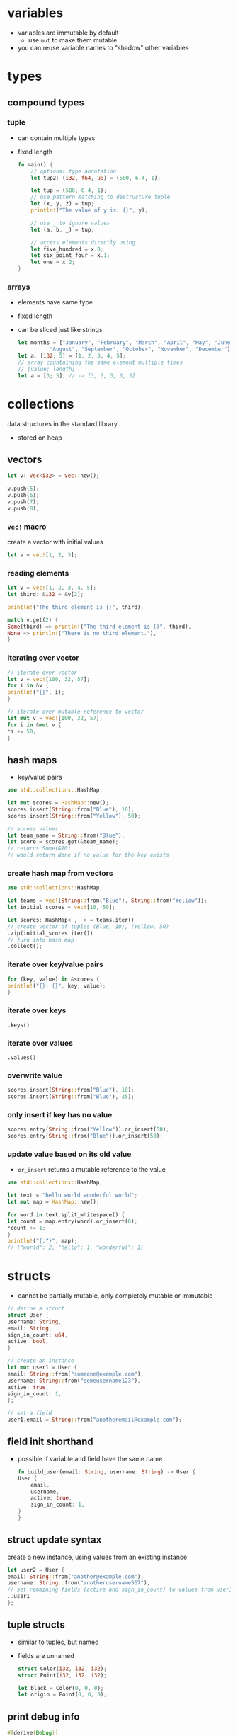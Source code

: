 * variables
  - variables are immutable by default
    - use =mut= to make them mutable
  - you can reuse variable names to "shadow" other variables

* types
** compound types
*** tuple
    - can contain multiple types
    - fixed length
      #+begin_src rust
	fn main() {
	    // optional type annotation
	    let tup2: (i32, f64, u8) = (500, 6.4, 1);

	    let tup = (500, 6.4, 1);
	    // use pattern matching to destructure tuple
	    let (x, y, z) = tup;
	    println!("The value of y is: {}", y);

	    // use _ to ignore values
	    let (a, b, _) = tup;

	    // access elements directly using .
	    let five_hundred = x.0;
	    let six_point_four = x.1;
	    let one = x.2;
	}
      #+end_src

*** arrays
    - elements have same type
    - fixed length
    - can be sliced just like strings
      #+begin_src rust
	let months = ["January", "February", "March", "April", "May", "June", "July",
		      "August", "September", "October", "November", "December"];
	let a: [i32; 5] = [1, 2, 3, 4, 5];
	// array countaining the same element multiple times
	// [value; length]
	let a = [3; 5]; // -> [3, 3, 3, 3, 3]
      #+end_src

* collections
  data structures in the standard library
  - stored on heap
** vectors
   #+begin_src rust
     let v: Vec<i32> = Vec::new();

     v.push(5);
     v.push(6);
     v.push(7);
     v.push(8);
   #+end_src

*** =vec!= macro
    create a vector with initial values
    #+begin_src rust
      let v = vec![1, 2, 3];
    #+end_src

*** reading elements
    #+begin_src rust
      let v = vec![1, 2, 3, 4, 5];
      let third: &i32 = &v[2];

      println!("The third element is {}", third);

      match v.get(2) {
	  Some(third) => println!("The third element is {}", third),
	  None => println!("There is no third element."),
      }
    #+end_src

*** iterating over vector
    #+begin_src rust
      // iterate over vector
      let v = vec![100, 32, 57];
      for i in &v {
	  println!("{}", i);
      }

      // iterate over mutable reference to vector
      let mut v = vec![100, 32, 57];
      for i in &mut v {
	  ,*i += 50;
      }
    #+end_src

** hash maps
   - key/value pairs
   #+begin_src rust
     use std::collections::HashMap;

     let mut scores = HashMap::new();
     scores.insert(String::from("Blue"), 10);
     scores.insert(String::from("Yellow"), 50);

     // access values
     let team_name = String::from("Blue");
     let score = scores.get(&team_name);
     // returns Some(&10)
     // would return None if no value for the key exists
   #+end_src

*** create hash map from vectors
    #+begin_src rust
      use std::collections::HashMap;

      let teams = vec![String::from("Blue"), String::from("Yellow")];
      let initial_scores = vec![10, 50];

      let scores: HashMap<_, _> = teams.iter()
      // create vector of tuples (Blue, 10), (Yellow, 50)
	  .zip(initial_scores.iter())
      // turn into hash map
	  .collect();
    #+end_src

*** iterate over key/value pairs
    #+begin_src rust
      for (key, value) in &scores {
	  println!("{}: {}", key, value);
      }
    #+end_src

*** iterate over keys
    =.keys()=

*** iterate over values
    =.values()=

*** overwrite value
    #+begin_src rust
      scores.insert(String::from("Blue"), 10);
      scores.insert(String::from("Blue"), 25);
    #+end_src

*** only insert if key has no value
    #+begin_src rust
      scores.entry(String::from("Yellow")).or_insert(50);
      scores.entry(String::from("Blue")).or_insert(50);
    #+end_src

*** update value based on its old value
    - =or_insert= returns a mutable reference to the value
    #+begin_src rust
      use std::collections::HashMap;

      let text = "hello world wonderful world";
      let mut map = HashMap::new();

      for word in text.split_whitespace() {
	  let count = map.entry(word).or_insert(0);
	  ,*count += 1;
      }
      println!("{:?}", map);
      // {"world": 2, "hello": 1, "wonderful": 1}
    #+end_src

* structs
  - cannot be partially mutable, only completely mutable or immutable
  #+begin_src rust
    // define a struct
    struct User {
	username: String,
	email: String,
	sign_in_count: u64,
	active: bool,
    }

    // create an instance
    let mut user1 = User {
	email: String::from("someone@example.com"),
	username: String::from("someusername123"),
	active: true,
	sign_in_count: 1,
    };

    // set a field
    user1.email = String::from("anotheremail@example.com");
  #+end_src
** field init shorthand
   - possible if variable and field have the same name
     #+begin_src rust
       fn build_user(email: String, username: String) -> User {
	   User {
	       email,
	       username,
	       active: true,
	       sign_in_count: 1,
	   }
       }
     #+end_src

** struct update syntax
   create a new instance, using values from an existing instance
   #+begin_src rust
     let user2 = User {
	 email: String::from("another@example.com"),
	 username: String::from("anotherusername567"),
	 // set remaining fields (active and sign_in_count) to values from user1
	 ..user1
     };
   #+end_src

** tuple structs
   - similar to tuples, but named
   - fields are unnamed
     #+begin_src rust
       struct Color(i32, i32, i32);
       struct Point(i32, i32, i32);

       let black = Color(0, 0, 0);
       let origin = Point(0, 0, 0);
     #+end_src

** print debug info
   #+begin_src rust
     #[derive(Debug)]
     struct Rectangle {width: u32, height: u32}

     fn main() {
	 let rect1 = Rectangle { width: 30, height: 50 };

	 // compact form
	 println!("rect1 is {:?}", rect1);
	 // less compact form
	 println!("rect1 is {:#?}", rect1);
     }
   #+end_src

** methods
   - first parameter is always self
   #+begin_src rust
     struct Rectangle {
	 width: u32,
	 height: u32,
     }

     // implementation block
     impl Rectangle {
	 fn area(&self) -> u32 {
	     self.width * self.height
	 }
     }

     fn main() {
	 let rect1 = Rectangle { width: 30, height: 50 };
	 println!(
	     "The area of the rectangle is {} square pixels.",
	     // call method
	     rect1.area()
	 );
     }
   #+end_src

** associated functions
   - like static methods in other languages
   - not associated with an instance
   - often used as constructors
   - use =::= to call
     #+begin_src rust
       impl Rectangle {
	   fn square(size: u32) -> Rectangle {
	       Rectangle { width: size, height: size }
	   }
       }

       fn main(){
	   let sq = Rectangle::square(3)
       }
     #+end_src

* enums
  - can have methods
  - can contain data (of different types)
    #+begin_src rust
      enum IpAddr {
	  V4(u8, u8, u8, u8),
	  V6(String),
      }
      let home = IpAddr::V4(127, 0, 0, 1);
      let loopback = IpAddr::V6(String::from("::1"));
    #+end_src

** option enum
   #+begin_src rust
     enum Option<T> {
	 Some(T),
	 None,
     }
   #+end_src
   - automatically included in prelude
   - can use =Some= and =None= without =Option::= prefix
   #+begin_src rust
     let some_number = Some(5);
     let some_string = Some("a string");
     let absent_number: Option<i32> = None;
   #+end_src
   - use =match= to get value
   #+begin_src rust
     fn plus_one(x: Option<i32>) -> Option<i32> {
	 // return None if None
	 // else add 1 to value
	 match x {
	     None => None,
	     Some(i) => Some(i + 1),
	 }
     }
     let five = Some(5);
     let six = plus_one(five);
     let none = plus_one(None);
   #+end_src
   - use =unwrap= to return value (only if you're sure a value is present)
     - will panic if None
   - use =as_ref= to return option with reference to value
  
* functions
  - names in =snake_case=
  - can be defined anywhere (even after their use)
  - type annotations required in parameter list
  - passing a variable to a function will move or copy it
    #+begin_src rust
      fn main() {
	  function(5, 8);
      }

      fn function(x: i32, y: u32) {
	  println!("The value of x is: {}", x);
	  println!("The value of y is: {}", y);
      }
    #+end_src

** returning values
   - return value is the value of the final expresssion in the function body
   - (expressions do not use semicolons)
   #+begin_src rust
     fn five() -> i32 {
	 5
     }
     fn main() {
	 let x = five();
	 println!("The value of x is: {}", x);
     }
   #+end_src

* if
  - no parentheses required
  - is an expression
    - can be used in a let statement
      #+begin_src rust
	let condition = true;
	let number = if condition {
	    5
	} else {
	    6
	};
      #+end_src

* loops
** loop
   - infinite loop
     #+begin_src rust
       loop {
	   println!("again!");
       }
     #+end_src
   - break out with =break=
   - can return a value
     #+begin_src rust
       let mut counter = 0;

       let result = loop {
	   counter += 1;
	   if counter == 10 {
	       break counter * 2;
	   }
       };
     #+end_src

** while
   #+begin_src rust
     let mut number = 3;

     while number != 0 {
	 println!("{}!", number);
	 number = number - 1;
     }
   #+end_src

** for
   #+begin_src rust
     let a = [10, 20, 30, 40, 50];

     for element in a.iter() {
	 println!("the value is: {}", element);
     }
   #+end_src

* use
  #+begin_src rust
    std::io::Stdin
  #+end_src
  is equivalent to
  #+begin_src rust
    use std::io;

    io::Stdin
  #+end_src
  - works with user defined modules too
    #+begin_src rust
      mod front_of_house {
	  pub mod hosting {
	      pub fn add_to_waitlist() {}
	  }
      }

      use crate::front_of_house::hosting;
      // or use relative path
      // use front_of_house::hosting;

      pub fn eat_at_restaurant() {
	  hosting::add_to_waitlist();
	  hosting::add_to_waitlist();
      }
    #+end_src

** nested paths
   #+begin_src rust
     use std::{io, cmp::Ordering};
   #+end_src

** glob operator
   - brings all public items into scope
     #+begin_src rust
       use std::collections::*;
     #+end_src

** =as= keyword
   - allows you to use a different name
     #+begin_src rust
       use std::fmt::Result;
       use std::io::Result as IoResult;

       fn function1() -> Result {
	   // --snip--
       }
       fn function2() -> IoResult<()> {
	   // --snip--
       }
     #+end_src

** re-exporting with =pub use=
   - bring an item into scope and make it available for others
   #+begin_src rust
     // allow external code to call hosting::add_to_waitlist without full path
     pub use crate::front_of_house::hosting;
   #+end_src
  
* match
  - like a switch statement
  - can extract values from enums 
  - must cover every possible case
  - =_= matches any value
  #+begin_src rust
    match guess.cmp(&secret_number) {
	Ordering::Less => println!("Too small!"),
	Ordering::Greater => println!("Too big!"),
	Ordering::Equal => {
	    println!("You win!");
	    break;
	}
    }

    let some_u8_value = 0u8;
    match some_u8_value {
	1 => println!("one"),
	3 => println!("three"),
	5 => println!("five"),
	7 => println!("seven"),
	_ => (),
    }

    // prints "Matched, y = 5"
    fn main() {
	let x = Some(5);

	match x {
	    Some(50) => println!("Got 50"),
	    Some(y) => println!("Matched, y = {:?}", y)
	}
  #+end_src

** match guards
   #+begin_src rust
     let num = Some(4);

     match num {
	 Some(x) if x < 5 => println!("less than five: {}", x),
	 Some(x) => println!("{}", x),
	 None => (),
     }
   #+end_src

* if let
  - takes a pattern and expression separated by equals
    #+begin_src rust
      let some_u8_value = Some(0u8);

      if let Some(3) = some_u8_value {
	  println!("three");
      }

      // same as
      match some_u8_value {
	  Some(3) => println!("three"),
	  _ => (),
      }
    #+end_src
  
* mutability
  variables are immutable by default
  #+begin_src rust
    let x = 5;
    println!("the value of x is: {}", x);
    // compiler error
    x = 6;
    println!("the value of x is: {}", x);
  #+end_src
  use keyword =mut= for mutable variables
  #+begin_src rust
    let mut x = 5;
    println!("the value of x is: {}", x);
    x = 6;
    println!("the value of x is: {}", x);
  #+end_src
  
* shadowing
  lets you reuse names of variables
  #+begin_src rust
    let x = 5;
    let x = x + 1;
    let x = x * 2;
    println!("The value of x is: {}", x);
  #+end_src
  lets you change type
  #+begin_src rust
    let spaces = "   "
	let spaces = spaces.len();
  #+end_src
  
* constants
  - immutable
  - must be type-annotated
  - can be declared in any scope
  - must be set to a constant expression (cannot be computed at runtime)
    #+begin_src rust
      const MAX_POINTS: u32 = 100_000;
    #+end_src

* strings
** string literals
   - immutable
   - stack allocated
   - =&str= type
     #+begin_src rust
       let s = "hello";
     #+end_src

** =String= type
   - mutable
   - heap allocated
     #+begin_src rust
       let s = String::from("hello");
       // append a literal to string
       s.push_str(", world!");
       // duplicate string
       let s2 = s.clone();
       // append single character
       let mut s3 = String::from("lo");
       s3.push('l');
       // concatenate 2 strings
       let s1 = String::from("Hello, ");
       let s2 = String::from("world!");
       let s3 = s1 + &s2; // s1 has been moved here and can no longer be used
       // alternatively use format! macro
     #+end_src
   - reassigning a =String= invalidates the old reference
     #+begin_src rust
       let s1 = String::from("hello");
       let s2 = s1;
       // compiler error
       println!("{}, world!", s1);
     #+end_src

*** to_string
    - works on any type that implements the =Display= trait
    #+begin_src rust
      let data = "initial contents";
      let s = data.to_string();
      // also works on a literal directly
      let s = "initial contents".to_string();
    #+end_src

*** =format!= macro
    - works like println! but returns a string instead of printing it
    #+begin_src rust
      let s1 = String::from("tic");
      let s2 = String::from("tac");
      let s3 = String::from("toe");

      let s = format!("{}-{}-{}", s1, s2, s3);
    #+end_src

*** iterating over strings
**** over unicode scalar values
     #+begin_src rust
       // return chars
       for c in "नमस्त".chars() {
	   println!("{}", c);
       }

       // return raw bytes
       for b in "नमस्त".bytes() {
	   println!("{}", b);
       }
     #+end_src

*** check if string contains substring
    #+begin_src rust
      if s.contains("ab") {
	  //..
      }
    #+end_src

** string slices
   - reference to part of a string
   - range indices must occur at valid UTF-8 character boundaries
   - are of type =&str=
     #+begin_src rust
       let s = String::from("hello world");
       // [start..end]
       // does not in include "end" element
       let hello = &s[0..5];
       let world = &s[6..11];

       // you can omit the start or end if the slice includes it
       let hello = &s[..5];
       let world = &s[6..];
       // omit both values to create slice of entire string
       let slice = &s[..];
     #+end_src
   - use =&str= as function parameter instead of =&String= to make a function more general
     - allows passing both string slices (incl. string literals) and Strings
   #+begin_src rust
     fn first_word(s: &str) -> &str {
     }

     fn main() {
	 let my_string = String::from("hello world");

	 // pass slice of entire string
	 let word = first_word(&my_string[..]);

	 let my_string_literal = "hello world";
	 // pass a string literal
	 let word = first_word(&my_string_literal[..]);
	 // no need to use slice syntax since string literals are already slices
	 let word = first_word(my_string_literal);
     }
   #+end_src
   - there are array slices too, which work in the same way

* ownership
  - every value in rust has an owner
  - there can only be one owner at a time
  - when the owner goes out of scope, the value is dropped (deallocated)
  - functions take ownership of parameters
    #+begin_src rust
      {
	  let s1 = String::from("hello"); // s1 is valid
      } // s1 is no longer valid

      let s2 = String::from("hello"); // s2 comes into scope
      takes_ownership(s2); // s2's value moves into the function...
      // ... and so is no longer valid here

      let x = 5; // x comes into scope
      makes_copy(x); // x is copied (i32 is a copy type)
      // x is still valid
    #+end_src
** references
   - refer to something but do not own it
   - allow calling functions without transfering ownership
     #+begin_src rust
       fn main() {
	   let s1 = String::from("hello");
	   let len = calculate_length(&s1);
	   println!("The length of '{}' is {}.", s1, len);
       }

       fn calculate_length(s: &String) -> usize {
	   s.len()
       }
     #+end_src
   - do not allow modifying "borrowed" variable unless mutable
   - only one mutable reference to a piece of data can exist in a scope
     #+begin_src rust
       let mut s = String::from("hello");
       let r1 = &mut s;
       // compiler error
       let r2 = &mut s;
     #+end_src
   - cannot combine mutable and immutable references
     #+begin_src rust
       let mut s = String::from("hello");
       let r1 = &s; // no problem
       let r2 = &s; // no problem
       // compiler error
       let r3 = &mut s;
     #+end_src
   - cannot be dangling (must be valid)

* error handling
** =Result= enum
   #+begin_src rust
     enum Result<T, E> {
	 Ok(T),
	 Err(E),
     }
   #+end_src
   - automatically included in prelude, like =Option=

** expect
   print error message and quit on error
   - works like =unwrap=
   #+begin_src rust
     let mut guess = String::new();
     io::stdin().read_line(&mut guess)
	 .expect("Failed to read line");
   #+end_src

** handle error with match
   #+begin_src rust
     let guess: u32 = match guess.trim().parse() {
	 Ok(num) => num,
	 // skip to next loop iteration on error
	 Err(_) => continue,
     };
   #+end_src

*** match multiple error types
    #+begin_src rust
      use std::fs::File;
      use std::io::ErrorKind;

      fn main() {
	  let f = File::open("hello.txt");

	  let f = match f {
	      Ok(file) => file,
	      Err(error) => match error.kind() {
		  ErrorKind::NotFound => match File::create("hello.txt") {
		      Ok(fc) => fc,
		      Err(e) => panic!("Problem creating the file: {:?}", e),
		  },
		  other_error => panic!("Problem opening the file: {:?}", other_error),
	      },
	  };
      }
    #+end_src

** =unwrap_or_else=
   - unwraps if Ok
   - calls function/closure if Err

** propogating errors
   - return a =Result=
   #+begin_src rust
     use std::io;
     use std::io::Read;
     use std::fs::File;

     fn read_username_from_file() -> Result<String, io::Error> {
	 let f = File::open("hello.txt");
	 let mut f = match f {
	     Ok(file) => file,
	     Err(e) => return Err(e),
	 };

	 let mut s = String::new();
	 match f.read_to_string(&mut s) {
	     Ok(_) => Ok(s),
	     Err(e) => Err(e),
	 }
     }
   #+end_src

*** shorthand: =?= operator
    - returns value inside Ok to expression if Ok
    - returns Err from the whole function if Err
      - uses =From= trait to convert between error types
      - can only be used in functions that return =Result= enum
    #+begin_src rust
      use std::io;
      use std::io::Read;
      use std::fs::File;

      fn read_username_from_file() -> Result<String, io::Error> {
	  let mut f = File::open("hello.txt")?;
	  let mut s = String::new();
	  f.read_to_string(&mut s)?;
	  Ok(s)
      }
    #+end_src
    or chain calls
    #+begin_src rust
      use std::io;
      use std::io::Read;
      use std::fs::File;

      fn read_username_from_file() -> Result<String, io::Error> {
	  let mut s = String::new();
	  File::open("hello.txt")?.read_to_string(&mut s)?;
	  Ok(s)
      }
    #+end_src

** any kind of error
   =Box<dyn Error>>=

* generics
** functions
   #+begin_src rust
     fn do_something<T>(list: &[T]) -> T {
     }
   #+end_src

** structs and methods
   #+begin_src rust
     struct Point<T> {
	 x: T,
	 y: T,
     }

     // method for all types
     impl<T> Point<T> {
	 fn x(&self) -> &T {
	     &self.x
	 }
     }

     // method just for f32
     impl Point<f32> {
	 fn distance_from_origin(&self) -> f32 {
	     (self.x.powi(2) + self.y.powi(2)).sqrt()
	 }
     }
   #+end_src

* traits
  - similar to interfaces in other languages
  - can only be implemented if the trait or type is local to the crate
    (can't implement external traits on external types)
    #+begin_src rust
      // trait definition
      pub trait Summary {
	  fn summarize(&self) -> String;
      }

      pub struct NewsArticle {
	  pub headline: String,
	  pub location: String,
	  pub author: String,
	  pub content: String,
      }

      // implement Summary trait for NewsArticle
      impl Summary for NewsArticle {
	  fn summarize(&self) -> String {
	      format!("{}, by {} ({})", self.headline, self.author, self.location)
	  }
      }

      pub struct Tweet {
	  pub username: String,
	  pub content: String,
	  pub reply: bool,
	  pub retweet: bool,
      }

      // implement Summary trait for Tweet
      impl Summary for Tweet {
	  fn summarize(&self) -> String {
	      format!("{}: {}", self.username, self.content)
	  }
      }
    #+end_src

** default implementations
   - can mix default and required implementations in one trait
   - cannot call default implementation from overriding one
   #+begin_src rust
     // definition
     pub trait Summary {
	 fn summarize(&self) -> String {
	     String::from("(Read more...)")
	 }
     }

     // use default implementation of Summary for NewsArticle
     impl Summary for NewsArticle {}
   #+end_src

** traits as parameters
   #+begin_src rust
     // takes any type that implements Summary trait as parameter
     pub fn notify(item: impl Summary) {
	 println!("Breaking news! {}", item.summarize());
     }
   #+end_src

*** trait bound syntax
    #+begin_src rust
      pub fn notify<T: Summary>(item: T) {
	  println!("Breaking news! {}", item.summarize());
      }
    #+end_src

*** multiple trait bounds
    #+begin_src rust
      pub fn notify(item: impl Summary + Display) {}
      // or
      pub fn notify<T: Summary + Display>(item: T) {}
    #+end_src

*** =where= clauses
    #+begin_src rust
      fn some_function<T, U>(t: T, u: U) -> i32
      where T: Display + Clone,
	    U: Clone + Debug
      {}
      // same as
      fn some_function<T: Display + Clone, U: Clone + Debug>(t: T, u: U) -> i32 {}
    #+end_src

*** conditionally implement method if traits are implemented
    #+begin_src rust
      impl<T: Display + PartialOrd> Pair<T> {
    #+end_src

*** implement trait if other traits are implemented
    #+begin_src rust
      impl<T: Display> ToString for T {
    #+end_src

** traits as return types
   - only works if function/method returns only one type
   #+begin_src rust
     fn returns_summarizable() -> impl Summary {
   #+end_src

* trait objects
  - dynamic dispatch (at runtime, rather than compile time)
  #+begin_src rust
    // trait object that implements Draw trait
    Box<dyn Draw>
  #+end_src

* lifetime annotations
  - don't change how long references live
  - describe the relationships of the lifetimes of multiple references to each other
  - tell the borrow checker how to behave (to allow code to compile)
  #+begin_src rust
    &i32 // a reference
	&'a i32 // a reference with an explicit lifetime
	&'a mut i32 // a mutable reference with an explicit lifetime
  #+end_src
** in function signatures
   - functions that return references usually require lifetime annotations
   #+begin_src rust
     fn longest<'a>(x: &'a str, y: &'a str) -> &'a str {
	 //...
     }
   #+end_src

*** lifetime elision
    exceptions that don't require lifetime annotations
    - each reference parameter gets its own lifetime parameter
    - if there is 1 input lifetime parameter, all output lifetime parameters get that lifetime
    - if one input lifetime parameter is =&self= or =&mut self=, the output lifetime is the lifetime of self

** in struct definitions
   - structs that contain references require lifetime annotations
   #+begin_src rust
     struct ImportantExcerpt<'a> {
	 part: &'a str,
     }
   #+end_src

** in methods
   #+begin_src rust
     impl<'a> ImportantExcerpt<'a> {
	 fn level(&self) -> i32 {
	     3
	 }

	 // no lifetimes required due to lifetime elision rules
	 fn announce_and_return_part(&self, announcement: &str) -> &str {
	     println!("Attention please: {}", announcement);
	     self.part
	 }
     }
   #+end_src

** static lifetimes
   - live the entire duration of the program
   - string literals always have static lifetimes

* tests
  - tests fail if panic occurs
  #+begin_src rust
    #[derive(Debug)]
    pub struct Rectangle {
	length: u32,
	width: u32,
    }
    impl Rectangle {
	pub fn can_hold(&self, other: &Rectangle) -> bool {
	    self.length > other.length && self.width > other.width
	}
    }

    #[cfg(test)]
    mod tests {
	// bring contents of outer module into scope
	use super::*;

	#[test]
	fn larger_can_hold_smaller() {
	    let larger = Rectangle { length: 8, width: 7 };
	    let smaller = Rectangle { length: 5, width: 1 };

	    assert!(larger.can_hold(&smaller));
	}

	#[test]
	fn smaller_cannot_hold_larger() {
	    let larger = Rectangle { length: 8, width: 7 };
	    let smaller = Rectangle { length: 5, width: 1 };

	    assert!(!smaller.can_hold(&larger));
	}
    }
  #+end_src

** =assert!= macro
   - does nothing if value evaluates to true
   - panics if value evaluates to false

*** print error message on failure
    #+begin_src rust
      let result = greeting("Carol");
      assert!(
	  result.contains("Carol"),
	  "Greeting did not contain name, value was `{}`", result
      );
    #+end_src

** =assert_eq!= and =assert_ne!= macros
   - check if two values are equal or not equal
     #+begin_src rust
       assert_eq!(4, add_two(2));
     #+end_src

** asserting that a panic happened
   #+begin_src rust
     #[test]
     #[should_panic]
     fn greater_than_100() {
	 Guess::new(200);
     }
   #+end_src

*** check if error message contains substring
    - specify a substring of the error message (leave out dynamic content)
    #+begin_src rust
      #[test]
      #[should_panic(expected = "Guess value must be less than or equal to 100")]
      fn greater_than_100() {
	  Guess::new(200);
      }
    #+end_src

** using =Result<T, E>= in tests
   - return =Ok(())= on success
   - return =Err= with an error message string on fail
   - allows using the =?= operator to fail if any operation in test fails
   - can't use =#[should_panic]= in tests that return =Result<T, E>=

** ignoring tests by default
   #+begin_src rust
     #[test]
     #[ignore]
     fn expensive_test() {
	 // code that takes an hour to run
     }
   #+end_src

** integration tests
   - in =tests= directory
   - put common code in a subdirectory in =tests=, such as =tests/common/rust.rs=
     #+begin_src rust
       use adder;

       #[test]
       fn it_adds_two() {
	   assert_eq!(4, adder::add_two(2));
       }
     #+end_src

*** binary crates
    - can't create integration tests in =tests= and bring functions from =src/main.rs= into scope with use

* modules
  - put something in a module if you want it to be private
  #+begin_src rust
    mod front_of_house {
	pub mod hosting {
	    pub fn add_to_waitlist() {}
	}
    }
  #+end_src
  - can be called with absolute (with =crate::=) or relative path
    #+begin_src rust
      pub fn eat_at_restaurant() {
	  // Absolute path
	  crate::front_of_house::hosting::add_to_waitlist();
	  // Relative path
	  front_of_house::hosting::add_to_waitlist();
      }
    #+end_src
  - reference parent module with =super::=
    #+begin_src rust
      fn serve_order() {}

      mod back_of_house {
	  fn fix_incorrect_order() {
	      cook_order();
	      super::serve_order();
	  }

	  fn cook_order() {}
      }
    #+end_src

** public structs
   - use keyword =pub= to designate structs and enums as public
   - the fields will remain private, can be made public on case-by-case basis
     #+begin_src rust
       mod back_of_house {
	   pub struct Breakfast {
	       pub toast: String,
	       seasonal_fruit: String,
	   }

	   impl Breakfast {
	       pub fn summer(toast: &str) -> Breakfast {
		   Breakfast {
		       toast: String::from(toast),
		       seasonal_fruit: String::from("peaches"),
		   }
	       }
	   }
       }
       pub fn eat_at_restaurant() {
	   // Order a breakfast in the summer with Rye toast
	   let mut meal = back_of_house::Breakfast::summer("Rye");
	   // Change our mind about what bread we'd like
	   meal.toast = String::from("Wheat");
	   println!("I'd like {} toast please", meal.toast);

	   // compiler error - cannot modify private field seasonal_fruit
	   meal.seasonal_fruit = String::from("blueberries");
       }
     #+end_src

** public enums
   - enums are public by default

* closures
  - don't require type annotations
  - brackets are optional if body only contains one expression
  - always implement one of =Fn=, =FnMut= or =FnOnce= traits
    #+begin_src rust
      fn add_one_v1 (x: u32) -> u32 { x + 1 }
      // all equivalent
      let add_one_v2 = |x: u32| -> u32 { x + 1 };
      let add_one_v3 = |x| { x + 1 };
      let add_one_v4 = |x| x + 1;
    #+end_src
  - can use variables from their environment (unlike functions)
    #+begin_src rust
      fn main() {
	  let x = 4;
	  let equal_to_x = |z| z == x;
	  let y = 4;
	  assert!(equal_to_x(y));
      }
    #+end_src

** closure traits
   - are inferred based on how values from environment are used
*** =FnOnce=
    - take ownership of variables from environment
    - use keyword =move= to force this
*** =FnMut=
    - can change environment
*** =Fn=
    - only borrow values immutably

* iterators
  iterator adaptors are lazy and don't do anything until they're consumed
** iterate
*** return immutable references
    =iter=
*** return mutable references
    =iter_mut=
*** return owned values (and take ownership of item being iterated over)
    =into_iter=

** =collect=
   consumes the iterator and collects the results into a collection data type

** =map=
   perform an action on each element
   #+begin_src rust
     let v1: Vec<i32> = vec![1, 2, 3];
     let v2: Vec<_> = v1.iter().map(|x| x + 1).collect();
     // => vec![2, 3, 4]
   #+end_src

** =filter=
   - takes a closure that returns a boolean
   - returns the items for which that closure returns true (filters out the rest)
   - use =filter_map= to combine with =map=
     #+begin_src rust
       fn shoes_in_my_size(shoes: Vec<Shoe>, shoe_size: u32) -> Vec<Shoe> {
	   shoes.into_iter()
	       .filter(|s| s.size == shoe_size)
	       .collect()
       }
     #+end_src

** =fold=
   fold every element into an accumulator by apply an operation, return final result
   #+begin_src rust
     let a = [1, 2, 3, 4];

     // product of the elements
     let sum = a.iter().fold(1, |acc, x| acc * x);
     assert_eq!(sum, 6);
   #+end_src

** =flatten=
   creates an iterator that flattens a nested structure
   - use =flat_map= to combine with =map=
   #+begin_src rust
     let data = vec![vec![1, 2, 3, 4], vec![5, 6]];
     let flattened = data.into_iter().flatten().collect::<Vec<u8>>();
     assert_eq!(flattened, &[1, 2, 3, 4, 5, 6]);
   #+end_src

** =zip=
   zip up 2 iterators into an iterator of tuples
   #+begin_src rust
     let s1 = &[1, 2, 3];
     let s2 = &[4, 5, 6];

     let mut iter = s1.iter().zip(s2);

     assert_eq!(iter.next(), Some((&1, &4)));
     assert_eq!(iter.next(), Some((&2, &5)));
     assert_eq!(iter.next(), Some((&3, &6)));
     assert_eq!(iter.next(), None);
   #+end_src

** create an iterator on custom types
   - implement =Iterator= trait: write =next= method

* patterns
  - irrefutable patterns match any possible value
  - refutable patterns can fail
  - =_= ignores a values
  - =..= ignores all remaining values
** matching literals
   #+begin_src rust
     let x = 1;

     match x {
	 1 => println!("one"),
	 _ => println!("not one"),
     }
   #+end_src

** matching named variables
   #+begin_src rust
     let x = some(5);

     match x {
	 Some(50) => println!("Got 50"),
	 Some(y) => println!("Matched, y = {:?}", y),
	 _ => println!("Default case, x = {:?}", x),
     }
   #+end_src

** matching multiple patterns
   #+begin_src rust
     let x = 1;

     match x {
	 1 | 2 => println!("one or two"),
	 3 => println!("three"),
	 _ => println!("anything"),
     }
   #+end_src

** matching ranges
   - "..=" matches an inclusive range
   - works for numeric or char values
   #+begin_src rust
     let x = 5;

     match x {
	 1..=5 => println!("one through five"),
	 _ => println!("something else"),
     }
   #+end_src

** destructure struct
   #+begin_src rust
     struct Point {
	 x: i32,
	 y: i32,
     }

     fn main() {
	 let p = Point { x: 0, y: 7 };
	 let Point { x: a, y: b } = p;
	 assert_eq!(0, a);
	 assert_eq!(7, b);
     }
   #+end_src

*** shorthand if variable names match field names
    #+begin_src rust
      let Point { x, y } = p;
    #+end_src

*** destructure with literal values
    #+begin_src rust
      fn main() {
	  let p = Point { x: 0, y: 7 };

	  match p {
	      Point { x, y: 0 } => println!("On the x axis at {}", x),
	      Point { x: 0, y } => println!("On the y axis at {}", y),
	      Point { x, y } => println!("On neither axis: ({}, {})", x, y),
	  }
      }
    #+end_src

** =@= bindings
   test and bind a variable
   #+begin_src rust
     enum Message {
	 Hello { id: i32 },
     }

     let msg = Message::Hello { id: 5 };

     match msg {
	 Message::Hello { id: id_variable @ 3..=7 } => {
	     println!("Found an id in range: {}", id_variable)
	 },
	 Message::Hello { id } => {
	     println!("Found some other id: {}", id)
	 },
     }
   #+end_src

** as function parameters
   #+begin_src rust
     fn print_coordinates(&(x, y): &(i32, i32)) {
	 println!("Current location: ({}, {})", x, y);
     }

     fn main() {
	 let point = (3, 5);
	 print_coordinates(&point);
     }
   #+end_src

* smart pointers
** =Box<T>=
   - box stored on stack, data stored on heap
    #+begin_src rust
      fn main() {
	  // store an i32 on the heap
	  let b = Box::new(5);
	  println!("b = {}", b);
      }
    #+end_src

** =Rc<T>=
   - reference counting
   - enables multiple owners of the same data
   - allows immutable borrows checked at runtime
   - only used for single-threaded scenarios
   - calling =Rc::clone= increases the reference count

*** =downgrade=
    returns a weak reference of type =Weak<T>=
    - increases only =weak_count= rather than reference count

*** =upgrade=
    upgrades a weak reference to a =Rc<T>=
    - returns an =Option<RC<T>>=
    - None if value has been dropped

** RefCell<T>
   - only used for single-threaded scenarios
   - allows mutable (and immutable) borrows checked at runtime
   - can mutate data even when the =RefCell<T>= is immutable

*** =borrow=
    - returns an immutable =Ref<T>= smart pointer

*** =borrow_mut=
    - returns a =RefMut<T>= smart pointer that allows mutating the inner value

** implementing dereferencing
   - return a plain reference to data
   #+begin_src rust
     use std::ops::Deref;

     impl<T> Deref for MyBox<T> {
	 type Target = T;

	 fn deref(&self) -> &T {
	     &self.0
	 }
     }
   #+end_src

** deref coercion
   rust automatically calls =deref= to convert a parameter to the one required (as long as this can be achieved through dereferencing)
   - resolved at compile time -> no runtime performance penalty
   #+begin_src rust
     fn hello(name: &str) {
	 println!("Hello, {}!", name);
     }

     fn main() {
	 let m = MyBox::new(String::from("Rust"));
	 // converts &MyBox<String> into &String
	 // and then &String into &str to match function signature
	 hello(&m);
     }
   #+end_src

* threads
** =spawn=
   spawn a thread, pass a closure
   #+begin_src rust
     let handle = thread::spawn(|| {
	 for i in 1..10 {
	     println!("hi number {} from the spawned thread!", i);
	     thread::sleep(Duration::from_millis(1));
	 }
     });
   #+end_src

** =join=
   join with a terminated thread (block until thread finishes)
   #+begin_src rust
     handle.join().unwrap();
   #+end_src

** move values into thread
   =move= keyword in front of closure
   #+begin_src rust
     let v = vec![1, 2, 3];

     let handle = thread::spawn(move || {
	 println!("Here's a vector: {:?}", v);
     });
   #+end_src

** channels
   send messages between threads
   #+begin_src rust
     use std::thread;
     use std::sync::mpsc;

     fn main() {
	 let (tx, rx) = mpsc::channel();

	 thread::spawn(move || {
	     let val = String::from("hi");
	     // send
	     tx.send(val).unwrap();
	 });

	 // receive
	 let received = rx.recv().unwrap();
	 println!("Got: {}", received);
     }

   #+end_src

*** =recv=
    - blocks until a value is received
    - if sending end closes, returns Err
      #+begin_src rust
	let received = rx.recv().unwrap();
      #+end_src

*** =try_recv=
    - doesn't block, returns Result<T, E>
    - =Ok= (with message) if message available, =Err= if no message

*** using =rx= like an iterator
    iteration ends when the channel closes
    #+begin_src rust
      for received in rx {
	  println!("Got: {}", received);
      }
    #+end_src

*** =clone=
    create multiple producers by cloning the sending end of the channel
    #+begin_src rust
      let (tx, rx) = mpsc::channel();
      let tx1 = mpsc::Sender::clone(&tx);
    #+end_src

** shared access
*** Mutex<T>
    - value can only be accessed by calling =lock=
    - releases lock when =MutexGuard= goes out of scope
    - =lock= fails if thread holding lock panics
      #+begin_src rust
	use std::sync::Mutex;
	fn main() {
	    let m = Mutex::new(5);
	    {
		let mut num = m.lock().unwrap();
		,*num = 6;
	    }
	    println!("m = {:?}", m);
	}
      #+end_src

*** Arc<T>
    atomic reference counting
    - like =Rc<T>=, but can be used accross threads
    - provides interior mutability like =RefCell=
      #+begin_src rust
	use std::sync::{Mutex, Arc};
	use std::thread;

	fn main() {
	    let counter = Arc::new(Mutex::new(0));
	    let mut handles = vec![];

	    for _ in 0..10 {
		let counter = Arc::clone(&counter);
		let handle = thread::spawn(move || {
		    let mut num = counter.lock().unwrap();
		    ,*num += 1;
		});
		handles.push(handle);
	    }

	    for handle in handles {
		handle.join().unwrap();
	    }
	    println!("Result: {}", *counter.lock().unwrap());
	}

      #+end_src

* misc
** iterate thorugh lines of a string
   #+begin_src rust
     fn do_something(contents: &a str) {
	 for line in contents.lines() {
	     //...
	 }
     }
   #+end_src

** file IO
   #+begin_src rust
     use std::fs;

     fn main() {
	 let contents = fs::read_to_string("poem.txt");
     }
   #+end_src

** command line arguments
   #+begin_src rust
     use std::env;

     fn main() {
	 let args: Vec<String> = env::args().collect();
     }
   #+end_src

** print to stderr
   use =eprintln!=

* cargo
** new project
   #+begin_src shell
     cargo new <projectname>
   #+end_src

** check syntax
   #+begin_src shell
     cargo check
   #+end_src

** build
   #+begin_src shell
     # debug
     cargo build
     # release
     cargo build --release
   #+end_src

** run (compile, then run)
   #+begin_src shell
     cargo run
   #+end_src

** update crates
   #+begin_src shell
     cargo update
   #+end_src

** run tests
   #+begin_src shell
     cargo test

     # set number of threads
     cargo test -- --test-threads=1

     # show all output
     cargo test -- --show-output
   #+end_src

*** filter tests
    - pass the name of a test that should run
    - or pass a substring in the name of the tests that should run
    - or pass a module name

*** run only ignored tests
    #+begin_src shell
      cargo test -- --ignored
    #+end_src

